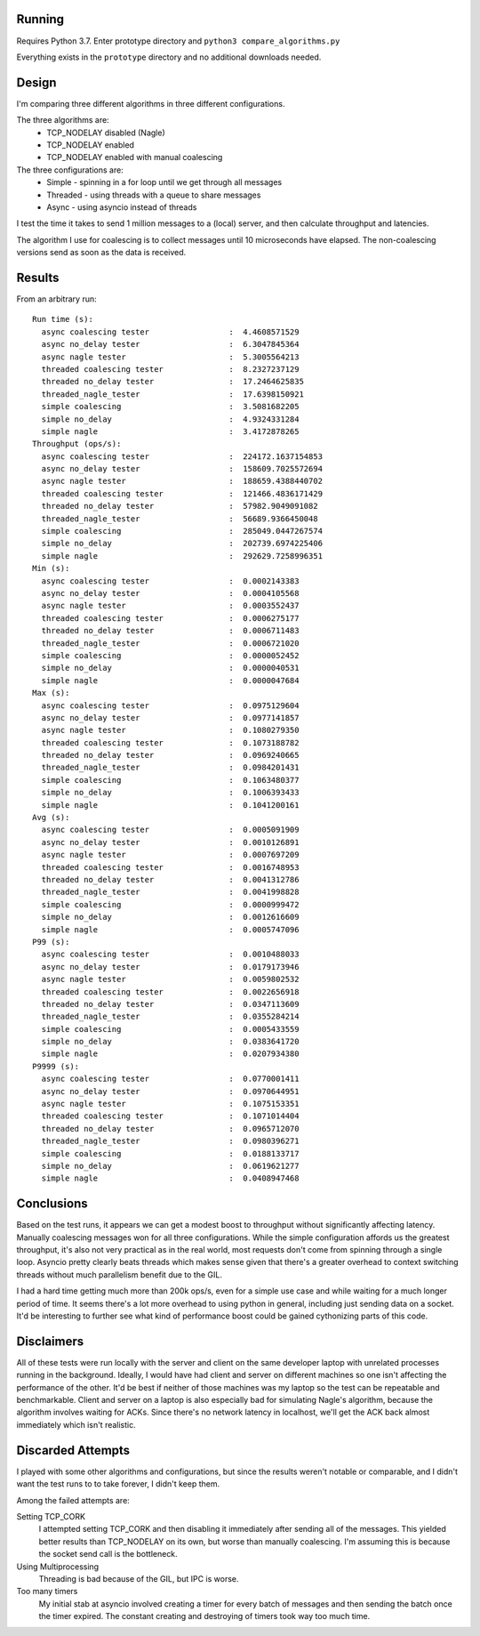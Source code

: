Running
-------
Requires Python 3.7. Enter prototype directory and ``python3 compare_algorithms.py``

Everything exists in the ``prototype`` directory and no additional downloads needed.

Design
------
I'm comparing three different algorithms in three different configurations.

The three algorithms are:
 - TCP_NODELAY disabled (Nagle)
 - TCP_NODELAY enabled
 - TCP_NODELAY enabled with manual coalescing

The three configurations are:
 - Simple - spinning in a for loop until we get through all messages
 - Threaded - using threads with a queue to share messages
 - Async - using asyncio instead of threads

I test the time it takes to send 1 million messages to a (local) server, and then calculate throughput and latencies.

The algorithm I use for coalescing is to collect messages until 10 microseconds have elapsed.
The non-coalescing versions send as soon as the data is received.

Results
-------
From an arbitrary run::

  Run time (s):
    async coalescing tester                 :  4.4608571529
    async no_delay tester                   :  6.3047845364
    async nagle tester                      :  5.3005564213
    threaded coalescing tester              :  8.2327237129
    threaded no_delay tester                :  17.2464625835
    threaded_nagle_tester                   :  17.6398150921
    simple coalescing                       :  3.5081682205
    simple no_delay                         :  4.9324331284
    simple nagle                            :  3.4172878265
  Throughput (ops/s):
    async coalescing tester                 :  224172.1637154853
    async no_delay tester                   :  158609.7025572694
    async nagle tester                      :  188659.4388440702
    threaded coalescing tester              :  121466.4836171429
    threaded no_delay tester                :  57982.9049091082
    threaded_nagle_tester                   :  56689.9366450048
    simple coalescing                       :  285049.0447267574
    simple no_delay                         :  202739.6974225406
    simple nagle                            :  292629.7258996351
  Min (s):
    async coalescing tester                 :  0.0002143383
    async no_delay tester                   :  0.0004105568
    async nagle tester                      :  0.0003552437
    threaded coalescing tester              :  0.0006275177
    threaded no_delay tester                :  0.0006711483
    threaded_nagle_tester                   :  0.0006721020
    simple coalescing                       :  0.0000052452
    simple no_delay                         :  0.0000040531
    simple nagle                            :  0.0000047684
  Max (s):
    async coalescing tester                 :  0.0975129604
    async no_delay tester                   :  0.0977141857
    async nagle tester                      :  0.1080279350
    threaded coalescing tester              :  0.1073188782
    threaded no_delay tester                :  0.0969240665
    threaded_nagle_tester                   :  0.0984201431
    simple coalescing                       :  0.1063480377
    simple no_delay                         :  0.1006393433
    simple nagle                            :  0.1041200161
  Avg (s):
    async coalescing tester                 :  0.0005091909
    async no_delay tester                   :  0.0010126891
    async nagle tester                      :  0.0007697209
    threaded coalescing tester              :  0.0016748953
    threaded no_delay tester                :  0.0041312786
    threaded_nagle_tester                   :  0.0041998828
    simple coalescing                       :  0.0000999472
    simple no_delay                         :  0.0012616609
    simple nagle                            :  0.0005747096
  P99 (s):
    async coalescing tester                 :  0.0010488033
    async no_delay tester                   :  0.0179173946
    async nagle tester                      :  0.0059802532
    threaded coalescing tester              :  0.0022656918
    threaded no_delay tester                :  0.0347113609
    threaded_nagle_tester                   :  0.0355284214
    simple coalescing                       :  0.0005433559
    simple no_delay                         :  0.0383641720
    simple nagle                            :  0.0207934380
  P9999 (s):
    async coalescing tester                 :  0.0770001411
    async no_delay tester                   :  0.0970644951
    async nagle tester                      :  0.1075153351
    threaded coalescing tester              :  0.1071014404
    threaded no_delay tester                :  0.0965712070
    threaded_nagle_tester                   :  0.0980396271
    simple coalescing                       :  0.0188133717
    simple no_delay                         :  0.0619621277
    simple nagle                            :  0.0408947468


Conclusions
-----------
Based on the test runs, it appears we can get a modest boost to throughput without significantly affecting latency.
Manually coalescing messages won for all three configurations.
While the simple configuration affords us the greatest throughput, it's also not very practical as in the real world,
most requests don't come from spinning through a single loop.
Asyncio pretty clearly beats threads which makes sense given that there's a greater overhead to context switching
threads without much parallelism benefit due to the GIL.

I had a hard time getting much more than 200k ops/s, even for a simple use case and while waiting for a much longer period of time.
It seems there's a lot more overhead to using python in general, including just sending data on a socket.
It'd be interesting to further see what kind of performance boost could be gained cythonizing parts of this code.

Disclaimers
-----------
All of these tests were run locally with the server and client on the same developer laptop with unrelated processes running in the background.
Ideally, I would have had client and server on different machines so one isn't affecting the performance of the other.
It'd be best if neither of those machines was my laptop so the test can be repeatable and benchmarkable.
Client and server on a laptop is also especially bad for simulating Nagle's algorithm, because the algorithm involves waiting for ACKs.
Since there's no network latency in localhost, we'll get the ACK back almost immediately which isn't realistic.

Discarded Attempts
------------------
I played with some other algorithms and configurations, but since the results weren't notable or comparable,
and I didn't want the test runs to to take forever, I didn't keep them.

Among the failed attempts are:

Setting TCP_CORK
  I attempted setting TCP_CORK and then disabling it immediately after sending all of the messages.
  This yielded better results than TCP_NODELAY on its own, but worse than manually coalescing. I'm assuming this is because the socket send call is the bottleneck.
Using Multiprocessing
  Threading is bad because of the GIL, but IPC is worse.
Too many timers
  My initial stab at asyncio involved creating a timer for every batch of messages and then sending the batch once the timer expired.
  The constant creating and destroying of timers took way too much time.
